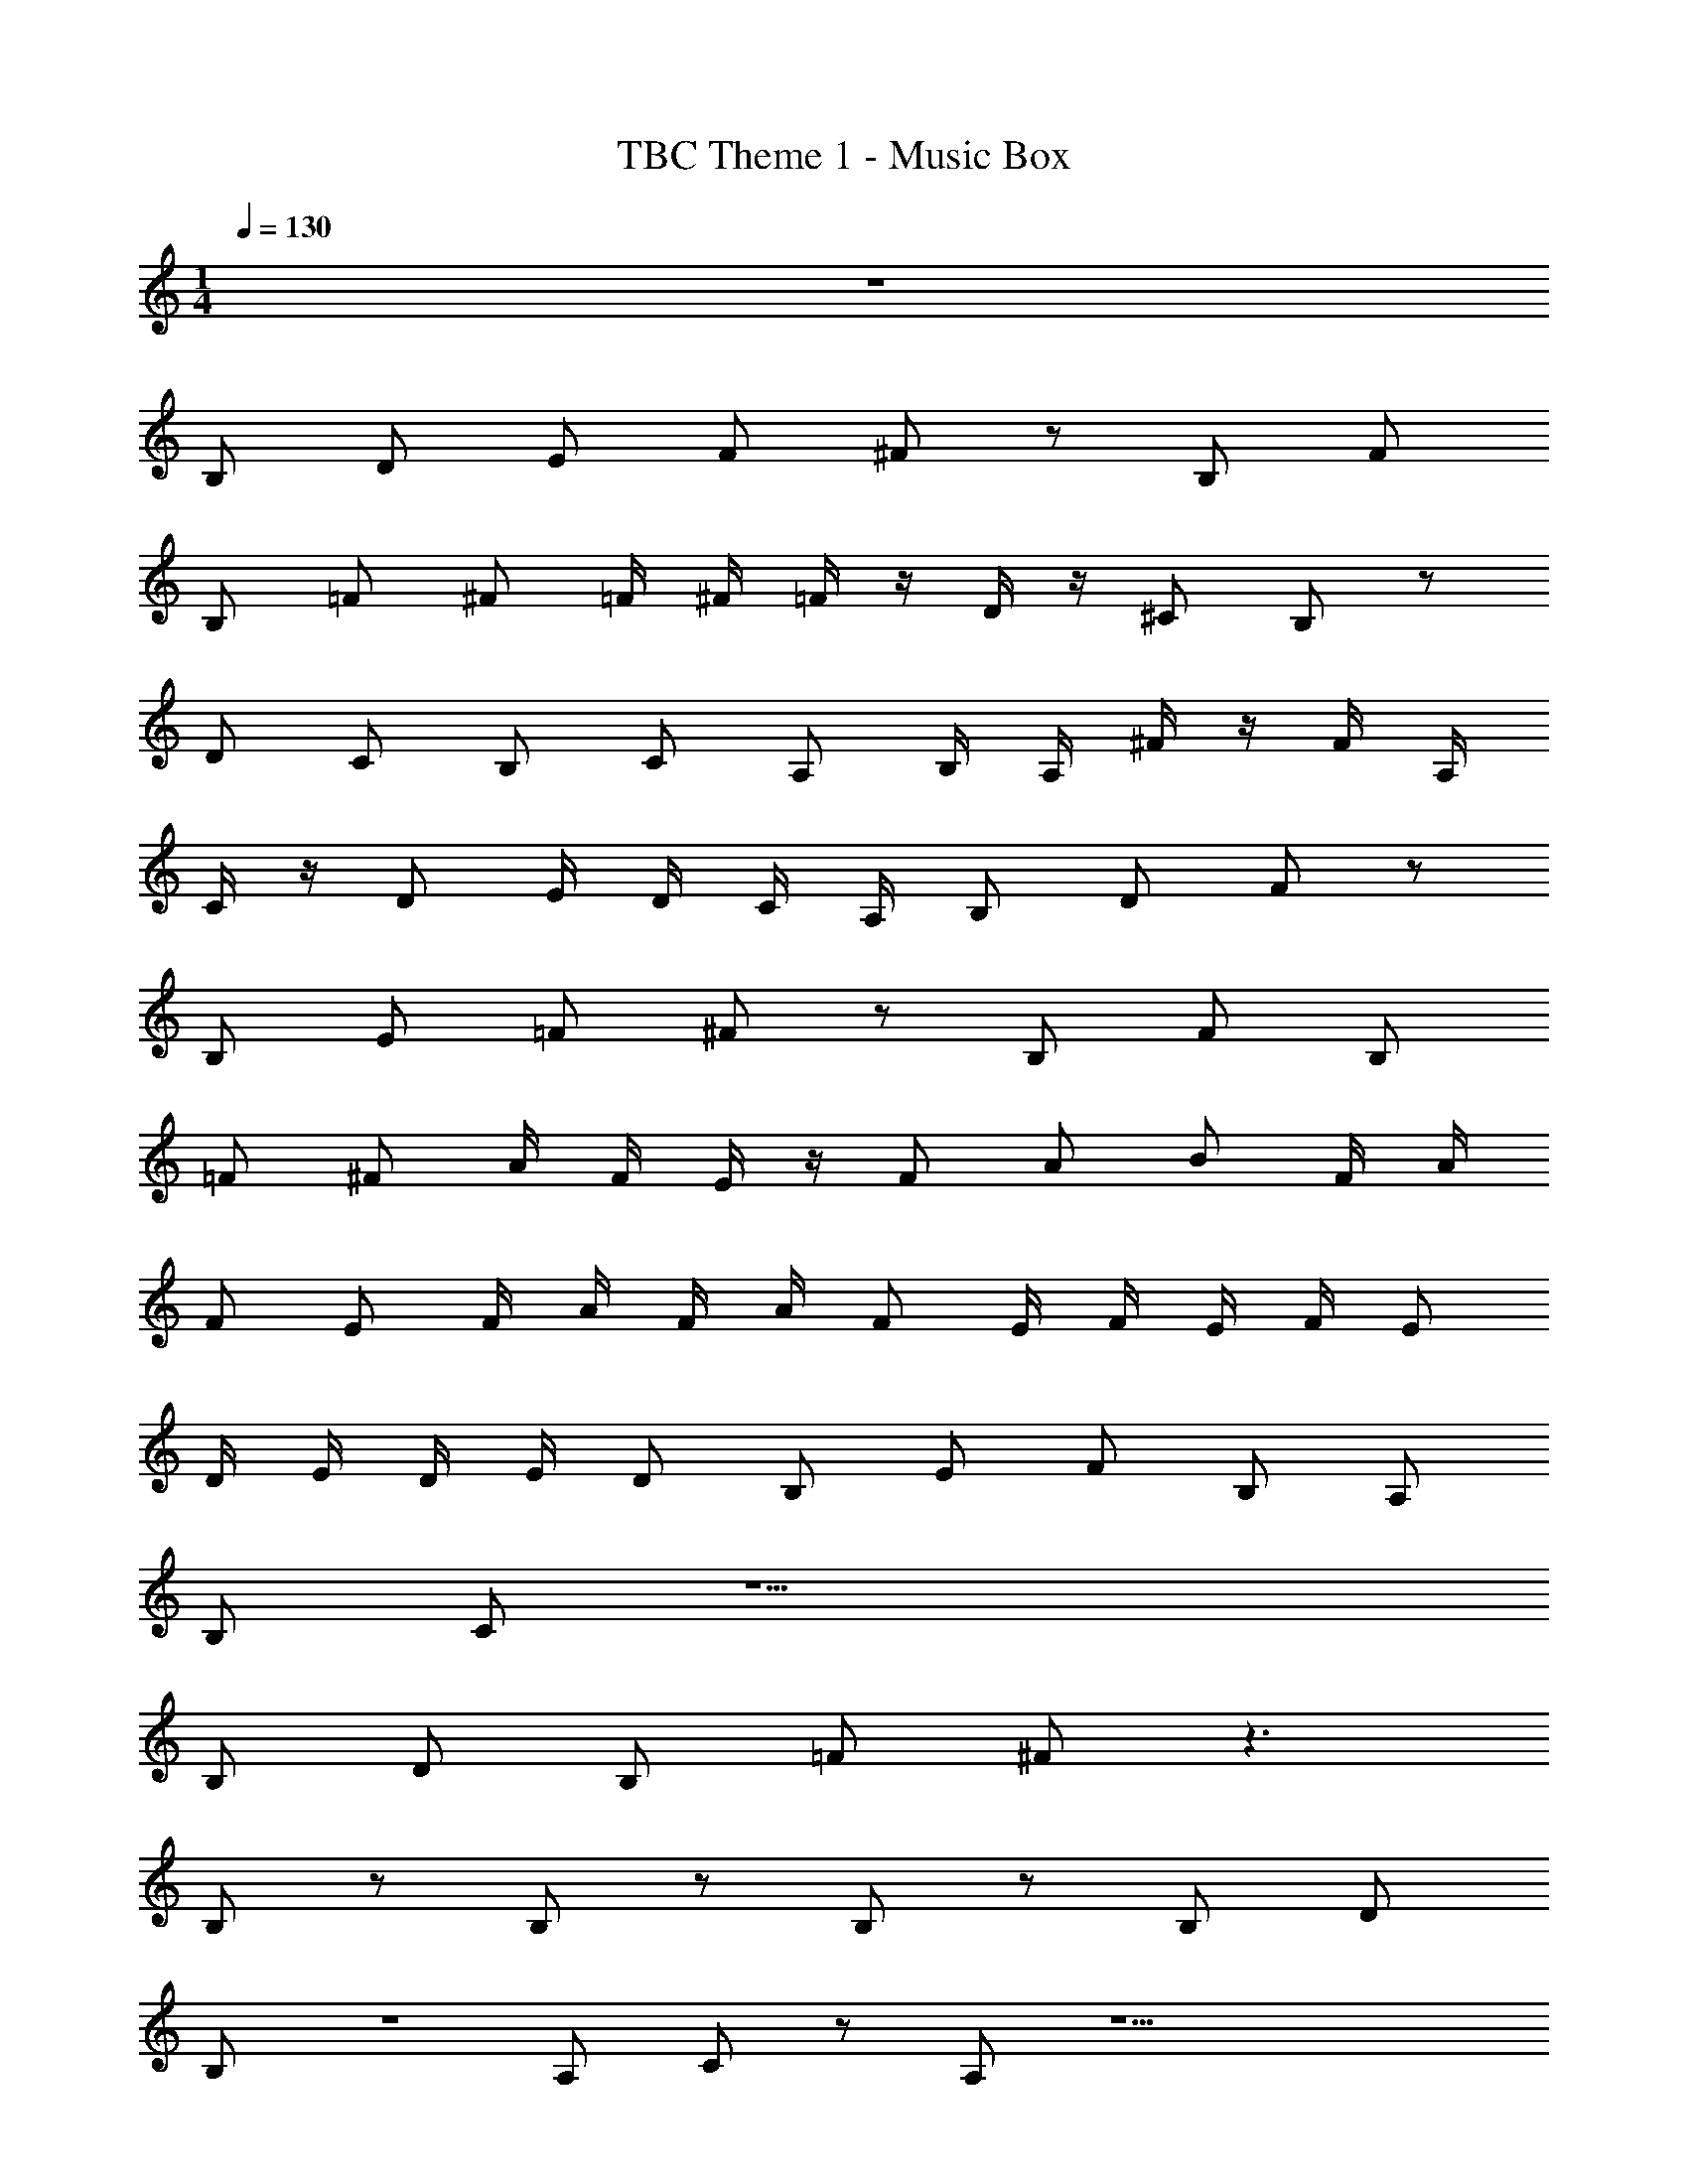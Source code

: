 X: 1
T: TBC Theme 1 - Music Box
Z: ABC Generated by Starbound Composer v0.8.7
L: 1/4
M: 1/4
Q: 1/4=130
K: C
z125/ 
B,/ D/ E/ F/ ^F/ z/ B,/ F/ 
B,/ =F/ ^F/ =F/4 ^F/4 =F/4 z/4 D/4 z/4 ^C/ B,/ z/ 
D/ C/ B,/ C/ A,/ B,/4 A,/4 ^F/4 z/4 F/4 A,/4 
C/4 z/4 D/ E/4 D/4 C/4 A,/4 B,/ D/ F/ z/ 
B,/ E/ =F/ ^F/ z/ B,/ F/ B,/ 
=F/ ^F/ A/4 F/4 E/4 z/4 F/ A/ B/ F/4 A/4 
F/ E/ F/4 A/4 F/4 A/4 F/ E/4 F/4 E/4 F/4 E/ 
D/4 E/4 D/4 E/4 D/ B,/ E/ F/ B,/ A,/ 
B,/ C/ z9/ 
B,/ D/ B,/ =F/ ^F/ z3/ 
B,/ z/ B,/ z/ B,/ z/ B,/ D/ 
B,/ z A,/ C/ z/ A,/ z9/ 
B,/ D/ B,/ =F/ ^F/ z B/ 
A/ F/ A/ F/ E/ F/ E/ D/ 
E/ D/ B,/ F/4 E/4 D/4 B,/4 D/4 B,/4 A,/4 ^F,/4 B,/ 
D/ F/ B/ B,/ D/ F/ B/ A,/ 
C/ =F/ A/ A,/ C/ F/ A/ B,/ 
D/ ^F/ B/ B,/ D/ F/ B/ B,/ 
D/ F/ B/ B,/ D/ F/ B/ B,/ 
D/ F/ B/ B,/ D/ F/ B/ A,/ 
=C/ E/ A/ A,/ C/ E/ A/ A,/ 
C/ E/ A/ A,/ C/ E/ A/ A,/ 
C/ E/ A/ B/ A/ F/ E/ B,/ 
D/ F/ B/ B,/ D/ F/ B/ A,/ 
C/ E/ A/ A,/ C/ E/ A/ A,/ 
C/ E/ A/ A,/ C/ E/ A/ B,/ 
D/ F/ B/ B,/ D/ F/ B/ B,/ 
D/ F/ B/ B,/ D/ F/ B/ B,/ 
D/ F/ B/ B,/ D/ F/ B/ A,/ 
C/ E/ A/ A,/ C/ E/ A/ A,/ 
C/ E/ B/ A,/ C/ E/ B/ 
